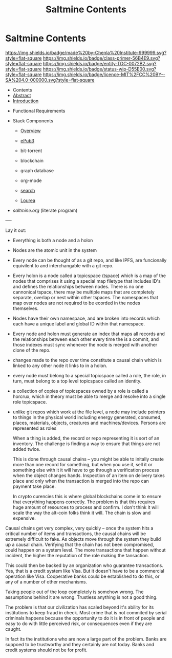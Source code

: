 #   -*- mode: org; fill-column: 60 -*-
#+STARTUP: showall
#+TITLE:   Saltmine Contents
:PROPERTIES:
:CUSTOM_ID:
:Name:      /home/deerpig/proj/chenla/saltmine/index.org
:Name:      /home/deerpig/proj/chenla/saltmine/index.org
:Created:   2017-05-26T17:19@Prek Leap (11.642600N-104.919210W)
:VER:       558650756.444397916
:GEO:       48P-491193-1287029-15
:BXID:      proj:IVC8-1377
:Class:     primer
:Entity:    toc
:Status:    wip 
:Licence:   MIT/CC BY-SA 4.0
:END:

* Saltmine Contents
[[https://img.shields.io/badge/made%20by-Chenla%20Institute-999999.svg?style=flat-square]] 
[[https://img.shields.io/badge/class-primer-56B4E9.svg?style=flat-square]]
[[https://img.shields.io/badge/entity-TOC-0072B2.svg?style=flat-square]]
[[https://img.shields.io/badge/status-wip-D55E00.svg?style=flat-square]]
[[https://img.shields.io/badge/licence-MIT%2FCC%20BY--SA%204.0-000000.svg?style=flat-square]]

 - Contents
 - [[./abstract.org][Abstract]]
 - [[./intro.org][Introduction]] 


 - Functional Requirements

 - Stack Components
   - [[./saltmine-overview.org][Overview]]
   - [[./saltmine-epub3.org][ePub3]]
   - bit-torrent
   - blockchain
   - graph database
   - org-mode
   - [[./saltmine-search.org][search]]

   - [[./saltmine-laurea.org][Lourea]]

 - [[saltmine.org]] (literate program)

----

Lay it out:

- Everything is both a node and a holon

- Nodes are the atomic unit in the system

- Every node can be thought of as a git repo, and like IPFS,
  are funcionally equivilent to and interchangable with a
  git repo.

- Every holon is a node called a topicspace (tspace) which
  is a map of the nodes that comprises it using a special
  map filetype that includes ID's and defines the
  relationships between nodes.  There is no one cannonical
  tspace, there may be multiple maps that are completely
  separate, overlap or nest within other tspaces.  The
  namespaces that map over nodes are not required to be
  ecorded in the nodes themselves.

- Nodes have their own namespace, and are broken into
  records which each have a unique label and global ID
  within that namespace.

- Every node and holon must generate an index that maps all
  records and the relationships between each other every
  time the is a commit, and those indexes must sync whenever
  the node is merged with another clone of the repo.

- changes made to the repo over time constitute a causal
  chain which is linked to any other node it links to in a
  holon.

- every node must belong to a special topicspace called a
  role, the role, in turn, must belong to a top level
  topicspace called an identity.

- a collection of copies of topicspaces owned by a role is
  called a horcrux, which in theory must be able to merge
  and resolve into a single role topicspace.

- unlike git repos which work at the file level, a node may
  include pointers to things in the physical world including
  energy generated, consumed, places, materials, objects,
  creatures and machines/devices.  Persons are represented
  as roles
  
  When a thing is added, the record or repo representing it
  is sort of an inventory.  The challenge is finding a way
  to ensure that things are not added twice.

  This is done through causal chains -- you might be able to
  initally create more than one record for something, but
  when you use it, sell it or something else with it it will
  have to go through a verification process when the object
  changes hands.  Inspection of an item on delivery takes
  place and only when the transaction is merged into the
  repo can payment take place.

  In crypto curencies this is where global blockchains come
  in to ensure that everything happens correctly.  The
  problem is that this requires huge amount of resources to
  process and confirm.  I don't think it will scale the way
  the alt-coin folks think it will.  The chain is slow and
  expensive.

Causal chains get very complex, very quickly -- once the
system hits a critical number of items and transactions, the
causal chains will be extremely difficult to fake.  As
objects move through the system they build up a causal
chain.  Verifying that the chain has not been compromised,
could happen on a system level.  The more transactions that
happen without incident, the higher the reputation of the
role making the tansaction.

This could then be backed by an organization who guarantee
transactions.  Yes, that is a credit system like Visa.  But
it doesn't have to be a commercial operation like Visa.
Cooperative banks could be established to do this, or any of
a number of other mechanisms.


Taking people out of the loop completely is somehow wrong.
The assumptions behind it are wrong.  Trustless anything is
not a good thing.

The problem is that our civilization has scaled beyond it's
ability for its institutions to keep fraud in check.  Most
crime that is not commited by serial criminals happens
because the opportunity to do it is in front of people and
easy to do with little perceived risk, or consequences even
if they are caught.

In fact its the institutions who are now a large part of the
problem.  Banks are suppoed to be trustworthy and they
certainly are not today.  Banks and credit systems should
not be for profit.

